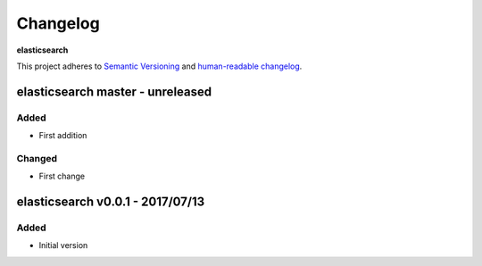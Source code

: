 Changelog
=========

**elasticsearch**

This project adheres to `Semantic Versioning <http://semver.org/spec/v2.0.0.html>`__
and `human-readable changelog <http://keepachangelog.com/en/0.3.0/>`__.


elasticsearch master - unreleased
---------------------------------


Added
~~~~~

- First addition

Changed
~~~~~~~

- First change

elasticsearch v0.0.1 - 2017/07/13
---------------------------------

Added
~~~~~

- Initial version

